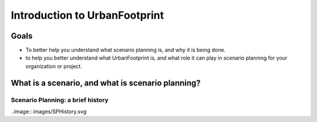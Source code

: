 Introduction to UrbanFootprint
==============================

Goals
-----

+ To better help you understand what scenario planning is, and why it is being done.
+ to help you better understand what UrbanFootprint is, and what role it can play in scenario planning for your organization or project.

What is a scenario, and what is scenario planning?
--------------------------------------------------

Scenario Planning: a brief history
__________________________________
..image:: images/SPHistory.svg


